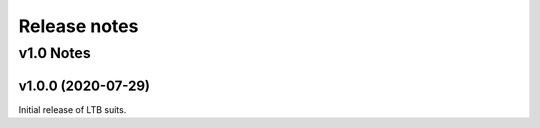 .. _ReleaseNotes:

=============
Release notes
=============

v1.0 Notes
==========

v1.0.0 (2020-07-29)
--------------------
Initial release of LTB suits.